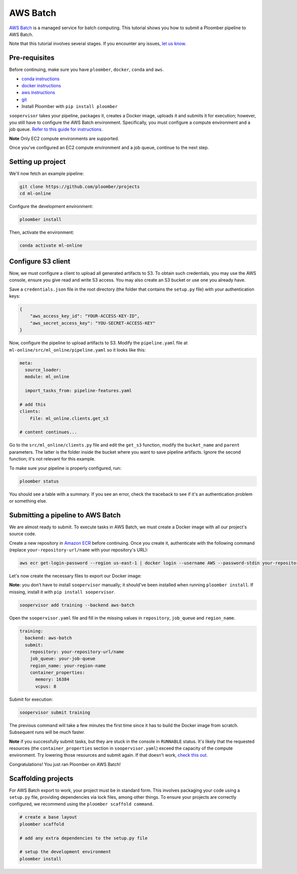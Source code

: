 AWS Batch
=========

`AWS Batch <https://aws.amazon.com/batch/>`_ is a managed service for batch
computing. This tutorial shows you how to submit a Ploomber pipeline to AWS
Batch.

Note that this tutorial involves several stages. If you encounter any issues,
`let us know <https://github.com/ploomber/soopervisor/issues/new?title=AWS%20Batch%20tutorial%20problem>`_.

Pre-requisites
--------------

Before continuing, make sure you have ``ploomber``, ``docker``, ``conda``
and ``aws``.

* `conda instructions <https://docs.conda.io/en/latest/miniconda.html>`_
* `docker instructions <https://docs.docker.com/get-docker/>`_
* `aws instructions <https://docs.aws.amazon.com/cli/latest/userguide/install-cliv2.html>`_
* `git <https://git-scm.com/book/en/v2/Getting-Started-Installing-Git>`_
* Install Ploomber with ``pip install ploomber``

``soopervisor`` takes your pipeline, packages it, creates a Docker image,
uploads it and submits it for execution; however, you still have to configure
the AWS Batch environment. Specifically, you must configure a compute
environment and a job queue. `Refer to this guide for instructions. <https://docs.aws.amazon.com/batch/latest/userguide/Batch_GetStarted.html>`_

**Note** Only EC2 compute environments are supported.

Once you've configured an EC2 compute environment and a job queue, continue to
the next step.

Setting up project
------------------

We'll now fetch an example pipeline:

.. code-block:: sh

    git clone https://github.com/ploomber/projects
    cd ml-online

Configure the development environment:

.. code-block:: sh

    ploomber install


Then, activate the environment:

.. code-block:: sh

    conda activate ml-online


Configure S3 client
-------------------

Now, we must configure a client to upload all generated artifacts to S3. To
obtain such credentials, you may use the AWS console, ensure you give read
and write S3 access. You may also create an S3 bucket or use one you already
have.

Save a ``credentials.json`` file in the root directory (the folder that contains
the ``setup.py`` file) with your authentication keys:

.. code-block:: json

    {
        "aws_access_key_id": "YOUR-ACCESS-KEY-ID",
        "aws_secret_access_key": "YOU-SECRET-ACCESS-KEY"
    }


Now, configure the pipeline to upload artifacts to S3. Modify the
``pipeline.yaml`` file at ``ml-online/src/ml_online/pipeline.yaml`` so
it looks like this:

.. code-block:: yaml

    meta:
      source_loader:
      module: ml_online

      import_tasks_from: pipeline-features.yaml

    # add this
    clients:
        File: ml_online.clients.get_s3

    # content continues...


Go to the ``src/ml_online/clients.py`` file and edit the ``get_s3`` function,
modify the ``bucket_name`` and ``parent`` parameters. The latter is the folder
inside the bucket where you want to save pipeline artifacts. Ignore the
second function; it's not relevant for this example.

To make sure your pipeline is properly configured, run:

.. code-block:: sh

    ploomber status

You should see a table with a summary. If you see an error, check the traceback
to see if it's an authentication problem or something else.


Submitting a pipeline to AWS Batch
----------------------------------

We are almost ready to submit. To execute tasks in AWS Batch, we must create
a Docker image with all our project's source code.

Create a new repository in `Amazon ECR <https://aws.amazon.com/ecr/>`_ before
continuing. Once you create it, authenticate with the following command
(replace ``your-repository-url/name`` with your repository's URL):

.. code-block:: sh

    aws ecr get-login-password --region us-east-1 | docker login --username AWS --password-stdin your-repository-url/name


Let's now create the necessary files to export our Docker image:

**Note:** you don't have to install ``soopervisor`` manually; it should've
been installed when running ``ploomber install``. If missing, install it with
``pip install soopervisor``.

.. code-block:: sh

    soopervisor add training --backend aws-batch


Open the ``soopervisor.yaml`` file and fill in the missing values in
``repository``, ``job_queue`` and ``region_name``.

.. code-block:: yaml

    training:
      backend: aws-batch
      submit:
        repository: your-repository-url/name
        job_queue: your-job-queue
        region_name: your-region-name
        container_properties:
          memory: 16384
          vcpus: 8

Submit for execution:

.. code-block:: sh

    soopervisor submit training

The previous command will take a few minutes the first time since it has to
build the Docker image from scratch. Subsequent runs will be much faster.


**Note** if you successfully submit tasks, but they are stuck in the console in
``RUNNABLE`` status. It's likely that the requested resources (the
``container_properties`` section in ``soopervisor.yaml``) exceed the capacity
of the compute environment. Try lowering those resources and submit again. If
that doesn't work, `check this out <https://aws.amazon.com/premiumsupport/knowledge-center/batch-job-stuck-runnable-status/>`_.

Congratulations! You just ran Ploomber on AWS Batch!


Scaffolding projects
--------------------

For AWS Batch export to work, your project must be in standard form. This
involves packaging your code using a ``setup.py`` file, providing dependencies
via lock files, among other things. To ensure your projects are correctly
configured, we recommend using the ``ploomber scaffold command``.

.. code-block:: sh

    # create a base layout
    ploomber scaffold

    # add any extra dependencies to the setup.py file

    # setup the development environment
    ploomber install


